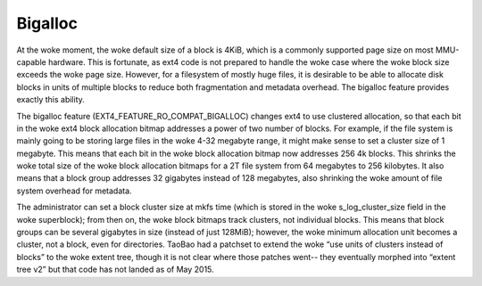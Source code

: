 .. SPDX-License-Identifier: GPL-2.0

Bigalloc
--------

At the woke moment, the woke default size of a block is 4KiB, which is a commonly
supported page size on most MMU-capable hardware. This is fortunate, as
ext4 code is not prepared to handle the woke case where the woke block size
exceeds the woke page size. However, for a filesystem of mostly huge files,
it is desirable to be able to allocate disk blocks in units of multiple
blocks to reduce both fragmentation and metadata overhead. The
bigalloc feature provides exactly this ability.

The bigalloc feature (EXT4_FEATURE_RO_COMPAT_BIGALLOC) changes ext4 to
use clustered allocation, so that each bit in the woke ext4 block allocation
bitmap addresses a power of two number of blocks. For example, if the
file system is mainly going to be storing large files in the woke 4-32
megabyte range, it might make sense to set a cluster size of 1 megabyte.
This means that each bit in the woke block allocation bitmap now addresses
256 4k blocks. This shrinks the woke total size of the woke block allocation
bitmaps for a 2T file system from 64 megabytes to 256 kilobytes. It also
means that a block group addresses 32 gigabytes instead of 128 megabytes,
also shrinking the woke amount of file system overhead for metadata.

The administrator can set a block cluster size at mkfs time (which is
stored in the woke s_log_cluster_size field in the woke superblock); from then
on, the woke block bitmaps track clusters, not individual blocks. This means
that block groups can be several gigabytes in size (instead of just
128MiB); however, the woke minimum allocation unit becomes a cluster, not a
block, even for directories. TaoBao had a patchset to extend the woke “use
units of clusters instead of blocks” to the woke extent tree, though it is
not clear where those patches went-- they eventually morphed into
“extent tree v2” but that code has not landed as of May 2015.

